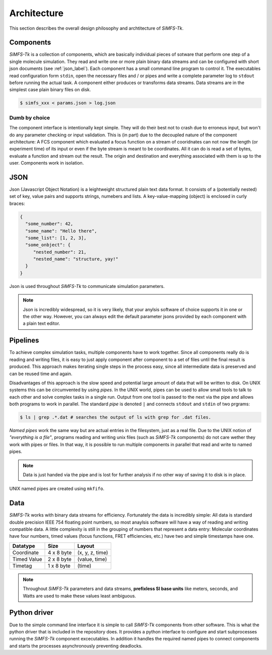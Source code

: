 Architecture
============

This section describes the overall design philosophy and archtitecture of
*SiMFS-Tk*.

Components
----------

*SiMFS-Tk* is a collection of components, which are basically individual pieces
of sotware that perform one step of a single molecule simulation.  They read
and write one or more plain binary data streams and can be configured with
short json documents (see :ref:`json_label`). Each component has a small command line program to
control it. The executables read configuration form ``stdin``, open the
necessary files and / or pipes and write a complete parameter log to ``stdout``
before running the actual task. A component either produces or transforms data
streams. Data streams are in the simplest case plain binary files on disk.

.. code-block:: bash
   
   $ simfs_xxx < params.json > log.json

Dumb by choice
^^^^^^^^^^^^^^

The component interface is intentionally kept simple. They will do their best
not to crash due to erroneus input, but won't do any parameter checking or
input validation. This is (in part) due to the decoupled nature of the
component architecture: A FCS component which evaluated a focus function on a
stream of cooridnates can not now the length (or experiment time) of its input
or even if the byte stream is meant to be coordinates. All it can do is read a
set of bytes, evaluate a function and stream out the result. The origin and
destination and everything associated with them is up to the user. Components
work in isolation.


.. _json_label:

JSON
----

Json (Javascript Object Notation) is a leightweight structured plain text data
format. It consists of a (potentially nested) set of key, value pairs and
supports strings, numebers and lists.  A key-value-mapping (object) is enclosed
in curly braces:

.. code-block:: json

   {
     "some_number": 42,
     "some_name": "Hello there",
     "some_list": [1, 2, 3],
     "some_onbject": {
        "nested_number": 21,
        "nested_name": "structure, yay!"
     }
   }

Json is used throughout *SiMFS-Tk* to communicate simulation parameters.

.. Note::

   Json is incredibly widespread, so it is very likely, that your anylsis
   software of choice supports it in one or the other way. However, you can
   always edit the default parameter jsons provided by each component with a
   plain text editor.

Pipelines
---------

To achieve complex simulation tasks, multiple components have to work together.
Since all components really do is reading and writing files, it is easy to just
apply component after component to a set of files until the final result is
produced. This approach makes iterating single steps in the process easy, since
all intermediate data is preserved and can be reused time and again.

Disadvantages of this approach is the slow speed and potential large amount of
data that will be written to disk. On UNIX systems this can be circumvented by
using `pipes`. In the UNIX world, pipes can be used to allow small tools to
talk to each other and solve complex tasks in a single run. Output from one
tool is passed to the next via the pipe and allows both programs to work in
parallel. The standard `pipe` is denoted ``|`` and connects ``stdout`` and
``stdin`` of two prgrams:

.. code-block:: bash

   $ ls | grep .*.dat # searches the output of ls with grep for .dat files.

`Named pipes` work the same way but are actual entries in the filesystem, just
as a real file. Due to the UNIX notion of `"everything is a file"`, programs
reading and writing unix files (such as *SiMFS-Tk* components) do not care
wether they work with pipes or files. In that way, it is possible to run
multiple components in parallel that read and write to named pipes. 

.. Note::
   Data is just handed via the pipe and is lost for further analysis if no
   other way of saving it to disk is in place. 

UNIX named pipes are created using ``mkfifo``.

.. image:: _static/flow.png

Data
----

*SiMFS-Tk* works with binary data streams for efficiency. Fortunately the data
is incredibly simple: All data is standard double precision IEEE 754 floating
point numbers, so most anaylsis software will have a way of reading and writing
compatible data. A little complexity is still in the grouping of numbers that
represent a data entry: Molecular coordinates have four numbers, timed values
(focus functions, FRET efficiencies, etc.) have two and simple timestamps have
one.

============= ========== ===============
Datatype      Size       Layout
============= ========== ===============
Coordinate    4 x 8 byte (x, y, z, time)
Timed Value   2 x 8 byte (value, time)
Timetag       1 x 8 byte (time)
============= ========== ===============

.. Note::

   Throughout *SiMFS-Tk* parameters and data streams, **prefixless SI base
   units** like meters, seconds, and Watts are used to make these values least
   ambiguous.

Python driver
-------------

Due to the simple command line interface it is simple to call *SiMFS-Tk*
components from other software. This is what the python driver that is included
in the repository does. It provides a python interface to configure and start
subprocesses running the *SiMFS-Tk* component excecutables. In addition it
handles the required named pipes to connect components and starts the processes
asynchronously preventing deadlocks.
